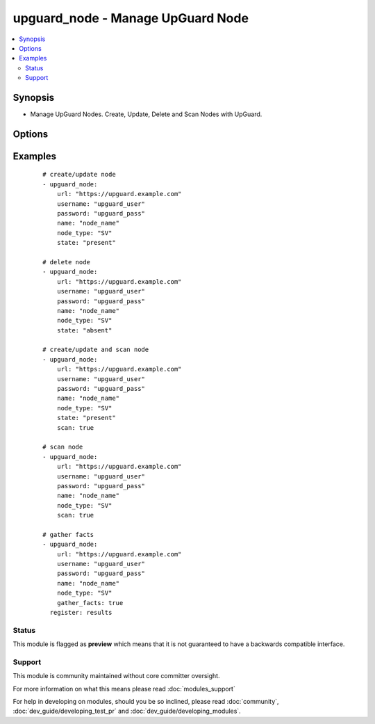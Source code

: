 .. _upguard_node:


upguard_node - Manage UpGuard Node
++++++++++++++++++++++++++++++++++

.. versionadded:: 2.2


.. contents::
   :local:
   :depth: 2


Synopsis
--------

* Manage UpGuard Nodes. Create, Update, Delete and Scan Nodes with UpGuard.




Options
-------

.. raw:: html

    <table border=1 cellpadding=4>
    <tr>
    <th class="head">parameter</th>
    <th class="head">required</th>
    <th class="head">default</th>
    <th class="head">choices</th>
    <th class="head">comments</th>
    </tr>
            <tr>
    <td>gather_facts<br/><div style="font-size: small;"></div></td>
    <td>no</td>
    <td></td>
        <td><ul><li>True</li><li>False</li></ul></td>
        <td><div>Return node details.</div></td></tr>
            <tr>
    <td>name<br/><div style="font-size: small;"></div></td>
    <td>yes</td>
    <td></td>
        <td><ul></ul></td>
        <td><div>The name of the node.</div></td></tr>
            <tr>
    <td>node_type<br/><div style="font-size: small;"></div></td>
    <td>yes</td>
    <td></td>
        <td><ul><li>SV: Server</li><li>DT: Desktop</li><li>SW: Network Switch</li><li>FW: Firewall</li><li>RT: Router</li><li>PH: Smart Phone</li><li>RB: Robot</li><li>SS: SAN Storage</li><li>WS: Website</li></ul></td>
        <td><div>The node type. Use two letter code.</div></td></tr>
            <tr>
    <td>password<br/><div style="font-size: small;"></div></td>
    <td>yes</td>
    <td></td>
        <td><ul></ul></td>
        <td><div>The password of the Upguard Management Console.</div></td></tr>
            <tr>
    <td>port<br/><div style="font-size: small;"></div></td>
    <td>no</td>
    <td>443</td>
        <td><ul></ul></td>
        <td><div>The port to connect to Upguard Management Console.</div></td></tr>
            <tr>
    <td>properties<br/><div style="font-size: small;"></div></td>
    <td>no</td>
    <td></td>
        <td><ul><li>dict</li></ul></td>
        <td><div>Properties of the node. See https://support.upguard.com/upguard/nodes-api-v2.html#create.</div></td></tr>
            <tr>
    <td>scan<br/><div style="font-size: small;"></div></td>
    <td>no</td>
    <td></td>
        <td><ul><li>True</li><li>False</li></ul></td>
        <td><div>Scan node.</div></td></tr>
            <tr>
    <td>state<br/><div style="font-size: small;"></div></td>
    <td>no</td>
    <td></td>
        <td><ul><li>present</li><li>absent</li></ul></td>
        <td><div>Create or delete node.</div></td></tr>
            <tr>
    <td>url<br/><div style="font-size: small;"></div></td>
    <td>yes</td>
    <td></td>
        <td><ul></ul></td>
        <td><div>The url of the Upguard Management Console. i.e.  https://upguard.example.com</div></td></tr>
            <tr>
    <td>username<br/><div style="font-size: small;"></div></td>
    <td>yes</td>
    <td></td>
        <td><ul></ul></td>
        <td><div>The username of the Upguard Management Console.</div></td></tr>
            <tr>
    <td>validate_certs<br/><div style="font-size: small;"></div></td>
    <td>no</td>
    <td>True</td>
        <td><ul><li>True</li><li>False</li></ul></td>
        <td><div>Allows connection when SSL certificates are not valid. Set to false when certificates are not trusted.</div></td></tr>
        </table>
    </br>



Examples
--------

 ::

    # create/update node
    - upguard_node:
        url: "https://upguard.example.com"
        username: "upguard_user"
        password: "upguard_pass"
        name: "node_name"
        node_type: "SV"
        state: "present"
    
    # delete node
    - upguard_node:
        url: "https://upguard.example.com"
        username: "upguard_user"
        password: "upguard_pass"
        name: "node_name"
        node_type: "SV"
        state: "absent"
    
    # create/update and scan node
    - upguard_node:
        url: "https://upguard.example.com"
        username: "upguard_user"
        password: "upguard_pass"
        name: "node_name"
        node_type: "SV"
        state: "present"
        scan: true
    
    # scan node
    - upguard_node:
        url: "https://upguard.example.com"
        username: "upguard_user"
        password: "upguard_pass"
        name: "node_name"
        node_type: "SV"
        scan: true
    
    # gather facts
    - upguard_node:
        url: "https://upguard.example.com"
        username: "upguard_user"
        password: "upguard_pass"
        name: "node_name"
        node_type: "SV"
        gather_facts: true
      register: results
    





Status
~~~~~~

This module is flagged as **preview** which means that it is not guaranteed to have a backwards compatible interface.


Support
~~~~~~~

This module is community maintained without core committer oversight.

For more information on what this means please read :doc:`modules_support`


For help in developing on modules, should you be so inclined, please read :doc:`community`, :doc:`dev_guide/developing_test_pr` and :doc:`dev_guide/developing_modules`.
